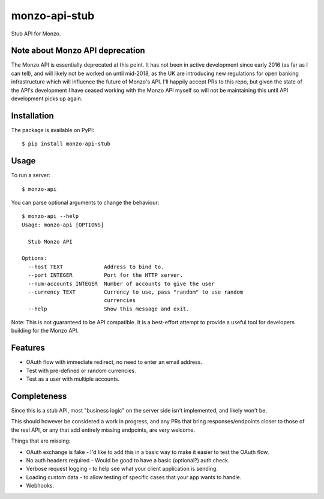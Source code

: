 monzo-api-stub
==============

Stub API for Monzo.

Note about Monzo API deprecation
--------------------------------

The Monzo API is essentially deprecated at this point. It has not been in active development since early 2016 (as far as I can tell), and will likely not be worked on until mid-2018, as the UK are introducing new regulations for open banking infrastructure which will influence the future of Monzo's API. I'll happily accept PRs to this repo, but given the state of the API's development I have ceased working with the Monzo API myself so will not be maintaining this until API development picks up again.

Installation
------------

The package is available on PyPI::

    $ pip install monzo-api-stub

Usage
-----

To run a server::

    $ monzo-api

You can parse optional arguments to change the behaviour::

    $ monzo-api --help
    Usage: monzo-api [OPTIONS]

      Stub Monzo API

    Options:
      --host TEXT             Address to bind to.
      --port INTEGER          Port for the HTTP server.
      --num-accounts INTEGER  Number of accounts to give the user
      --currency TEXT         Currency to use, pass "random" to use random
                              currencies
      --help                  Show this message and exit.

Note: This is not guaranteed to be API compatible. It is a best-effort attempt
to provide a useful tool for developers building for the Monzo API.


Features
--------

- OAuth flow with immediate redirect, no need to enter an email address.
- Test with pre-defined or random currencies.
- Test as a user with multiple accounts.


Completeness
------------

Since this is a stub API, most "business logic" on the server side isn't
implemented, and likely won't be.

This should however be considered a work in progress, and any PRs that bring
responses/endpoints closer to those of the real API, or any that add entirely
missing endpoints, are very welcome.

Things that are missing:

- OAuth exchange is fake - I'd like to add this in a basic way to make it easier
  to test the OAuth flow.

- No auth headers required - Would be good to have a basic (optional?) auth
  check.

- Verbose request logging - to help see what your client application is sending.

- Loading custom data - to allow testing of specific cases that your app
  wants to handle.

- Webhooks.

